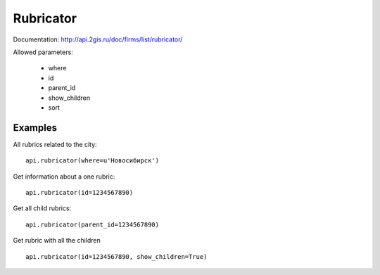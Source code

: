 Rubricator
=============

Documentation: http://api.2gis.ru/doc/firms/list/rubricator/

Allowed parameters:

 * where
 * id
 * parent_id
 * show_children
 * sort

Examples
----------

All rubrics related to the city: ::

    api.rubricator(where=u'Новосибирск')

Get information about a one rubric: ::

    api.rubricator(id=1234567890)

Get all child rubrics: ::

    api.rubricator(parent_id=1234567890)

Get rubric with all the children ::

    api.rubricator(id=1234567890, show_children=True)


